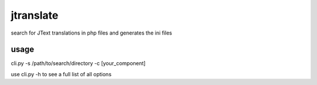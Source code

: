 jtranslate
===========
search for JText translations in php files and generates the ini files

usage
-----
cli.py -s /path/to/search/directory -c [your_component]

use cli.py -h to see a full list of all options